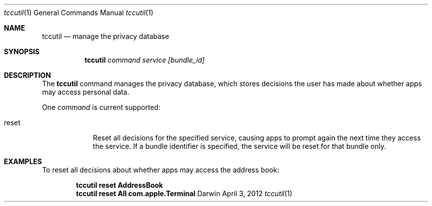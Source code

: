 .Dd April 3, 2012
.Dt tccutil 1
.Os Darwin
.Sh NAME
.Nm tccutil
.Nd manage the privacy database
.Sh SYNOPSIS
.Nm
.Ar command
.Ar service
.Ar [bundle_id]
.Sh DESCRIPTION
The
.Nm
command manages the privacy database, which stores decisions the user has made about whether apps may access personal data.
.Pp
One
.Ar command
is current supported:
.Bl -tag -width -indent
.It reset
Reset all decisions for the specified service, causing apps to prompt again the next time they access the service. If a bundle identifier is specified, the service will be reset for that bundle only.
.El
.Sh EXAMPLES
To reset all decisions about whether apps may access the address book:
.Pp
.Dl tccutil reset AddressBook
.Dl tccutil reset All com.apple.Terminal
